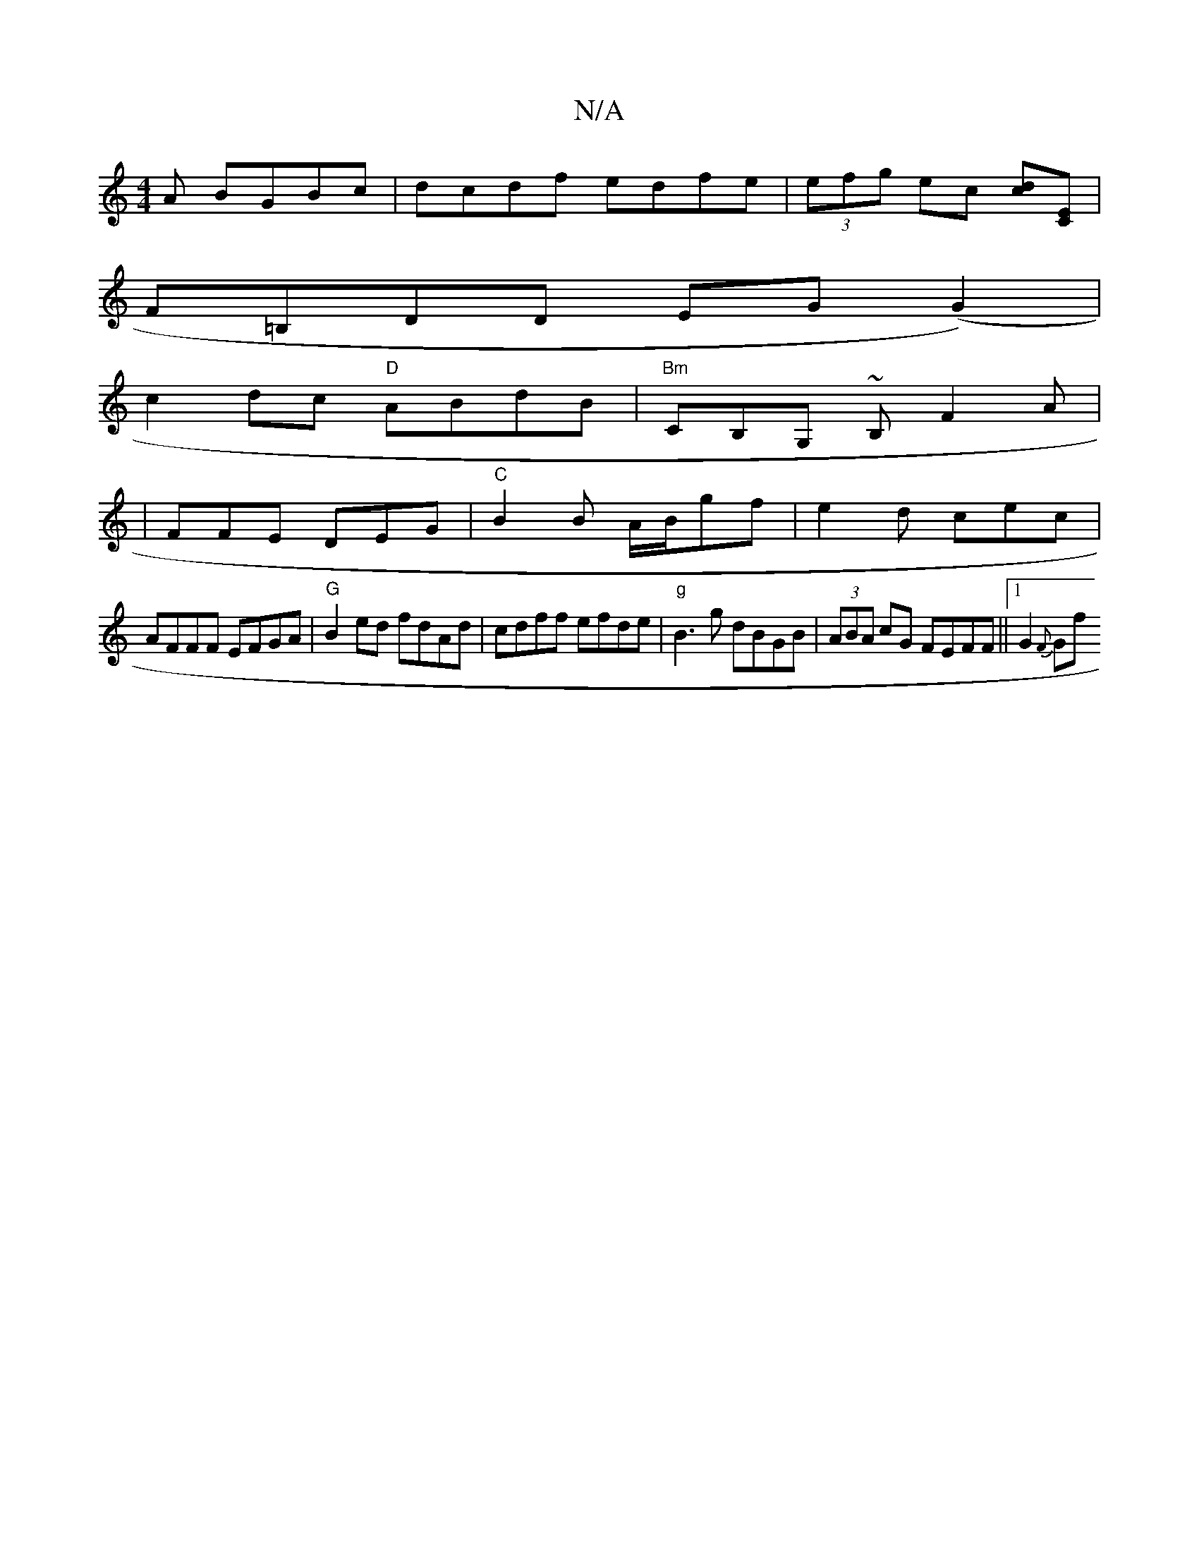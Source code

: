 X:1
T:N/A
M:4/4
R:N/A
K:Cmajor
A BGBc|dcdf edfe|(3efg ec [dc][EC] |
F=B,DD EG(G2)|
c2dc "D" ABdB | "Bm"CB,G, ~B, F2 A |
|FFE DEG| "C" B2 B A/B/gf|e2 d cec|
AFFF EFGA|"G"B2ed fdAd|cdff efde|"g"B3g dBGB|(3ABA cG FEFF||1 G2 {F}Gf "Em"